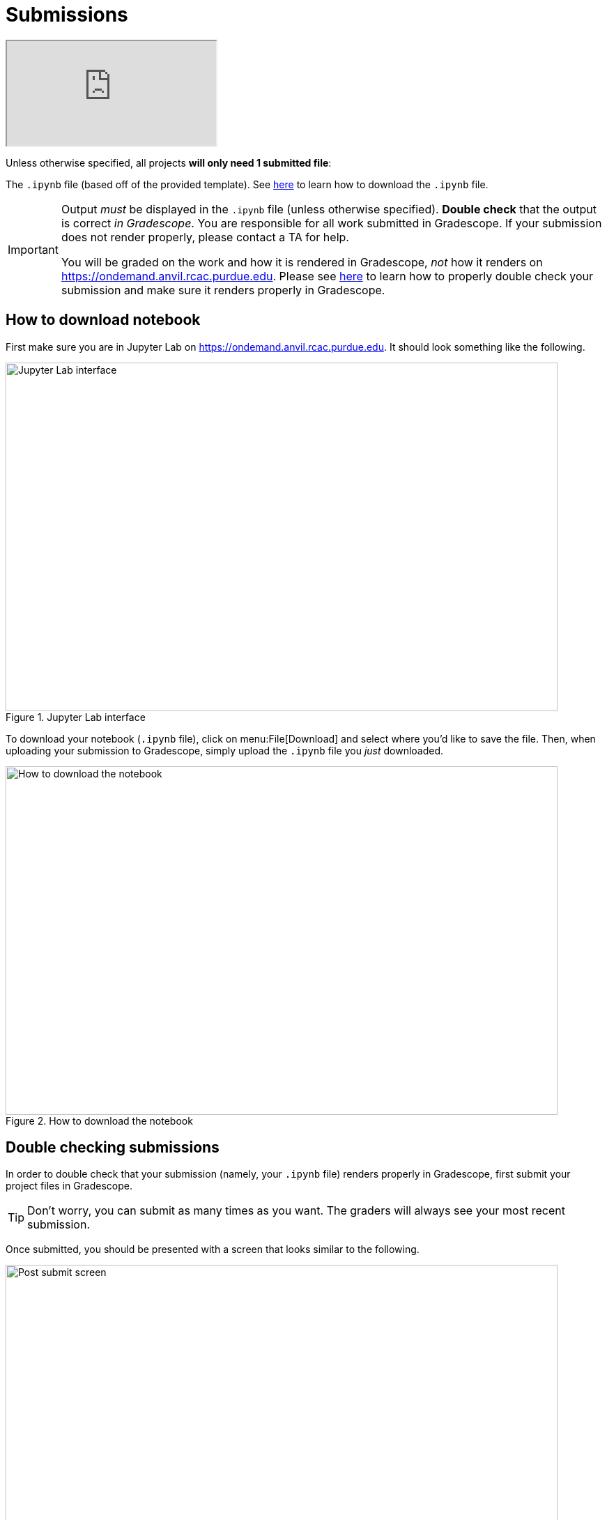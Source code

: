 = Submissions

++++
<iframe class="video" src="https://cdnapisec.kaltura.com/html5/html5lib/v2.79.1/mwEmbedFrame.php/p/983291/uiconf_id/29134031/entry_id/1_dsk4jniu?wid=_983291"></iframe>
++++

Unless otherwise specified, all projects *will only need 1 submitted file*:

The `.ipynb` file (based off of the provided template). See xref:submissions.adoc#how-to-download-notebook[here] to learn how to download the `.ipynb` file.

[IMPORTANT]
====
Output _must_ be displayed in the `.ipynb` file (unless otherwise specified). **Double check** that the output is correct _in Gradescope_. You are responsible for all work submitted in Gradescope. If your submission does not render properly, please contact a TA for help. 

You will be graded on the work and how it is rendered in Gradescope, _not_ how it renders on https://ondemand.anvil.rcac.purdue.edu. Please see xref:submissions.adoc#double-checking-submissions[here] to learn how to properly double check your submission and make sure it renders properly in Gradescope.
====

== How to download notebook

First make sure you are in Jupyter Lab on https://ondemand.anvil.rcac.purdue.edu. It should look something like the following.

image::figure32.webp[Jupyter Lab interface, width=792, height=500, loading=lazy, title="Jupyter Lab interface"]

To download your notebook (`.ipynb` file), click on menu:File[Download] and select where you'd like to save the file. Then, when uploading your submission to Gradescope, simply upload the `.ipynb` file you _just_ downloaded.

image::figure31.webp[How to download the notebook, width=792, height=500, loading=lazy, title="How to download the notebook"]

== Double checking submissions

In order to double check that your submission (namely, your `.ipynb` file) renders properly in Gradescope, first submit your project files in Gradescope. 

[TIP]
====
Don't worry, you can submit as many times as you want. The graders will always see your most recent submission.
====

Once submitted, you should be presented with a screen that looks similar to the following.

image::figure28.webp[Post submit screen, width=792, height=500, loading=lazy, title="Post submit screen"]

Click on the button in the upper right-hand corner named "Code". 

image::figure29.webp[Click "Code", width=792, height=500, loading=lazy, title="Click Code"]

You should be presented with the same screen that your grader sees. Look at your notebook carefully to make sure your solutions appear as you intended.

image::figure30.webp[Double check rendered notebook, width=792, height=500, loading=lazy, title="Double check rendered notebook"]

== How to make a Python file

This video demonstrates how to make a Python file to submit along with the Jupyter Lab file for your projects.  (This is not needed for most projects.  For most projects, starting in fall 2024, only the Jupyter Lab ".ipynb" file is needed.)

++++
<iframe id="kaltura_player" src="https://cdnapisec.kaltura.com/p/983291/sp/98329100/embedIframeJs/uiconf_id/29134031/partner_id/983291?iframeembed=true&playerId=kaltura_player&entry_id=1_x1zo9nxi&flashvars[streamerType]=auto&amp;flashvars[localizationCode]=en&amp;flashvars[leadWithHTML5]=true&amp;flashvars[sideBarContainer.plugin]=true&amp;flashvars[sideBarContainer.position]=left&amp;flashvars[sideBarContainer.clickToClose]=true&amp;flashvars[chapters.plugin]=true&amp;flashvars[chapters.layout]=vertical&amp;flashvars[chapters.thumbnailRotator]=false&amp;flashvars[streamSelector.plugin]=true&amp;flashvars[EmbedPlayer.SpinnerTarget]=videoHolder&amp;flashvars[dualScreen.plugin]=true&amp;flashvars[Kaltura.addCrossoriginToIframe]=true&amp;&wid=1_aheik41m" allowfullscreen webkitallowfullscreen mozAllowFullScreen allow="autoplay *; fullscreen *; encrypted-media *" sandbox="allow-downloads allow-forms allow-same-origin allow-scripts allow-top-navigation allow-pointer-lock allow-popups allow-modals allow-orientation-lock allow-popups-to-escape-sandbox allow-presentation allow-top-navigation-by-user-activation" frameborder="0" title="TDM 10100 Project 13 Question 1"></iframe>
++++


[TIP]
====
When uploading to Gradescope, make sure that you upload your `.ipynb` file for the project (and any other files requested), all at once.  Gradescope will only remember the most recent upload, so you need to upload all 3 files at one time, i.e., in one batch upload.
====
